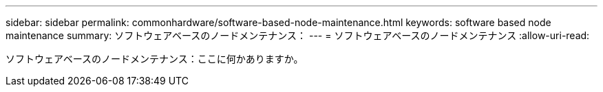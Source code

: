 ---
sidebar: sidebar 
permalink: commonhardware/software-based-node-maintenance.html 
keywords: software based node maintenance 
summary: ソフトウェアベースのノードメンテナンス： 
---
= ソフトウェアベースのノードメンテナンス
:allow-uri-read: 


[role="lead"]
ソフトウェアベースのノードメンテナンス：ここに何かありますか。
